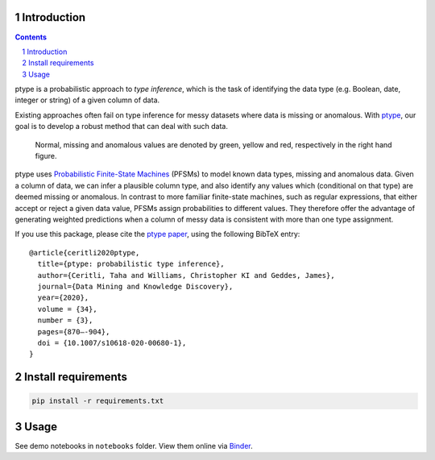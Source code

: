.. image:: https://github.com/alan-turing-institute/ptype/workflows/build-publish/badge.svg?branch=release
    :target: https://github.com/alan-turing-institute/ptype/actions?query=workflow%3Abuild-publish+branch%3Arelease
    :alt: build-publish on release

.. image:: https://github.com/alan-turing-institute/ptype/workflows/build/badge.svg?branch=develop
    :target: https://github.com/alan-turing-institute/ptype/actions?query=workflow%3Abuild+branch%3Adevelop
    :alt: build on develop

.. image:: https://badge.fury.io/py/ptype.svg
    :target: https://badge.fury.io/py/ptype
    :alt: PyPI version

.. image:: https://readthedocs.org/projects/ptype/badge/?version=stable
    :target: https://ptype.readthedocs.io/en/stable/
    :alt: Documentation status

.. image:: https://pepy.tech/badge/ptype
    :target: https://pepy.tech/project/ptype
    :alt: Downloads

.. image:: https://mybinder.org/badge_logo.svg
    :target: https://mybinder.org/v2/gh/alan-turing-institute/ptype/release?filepath=notebooks
    :alt: Binder

============
Introduction
============

.. sectnum::

.. contents::

ptype is a probabilistic approach to *type inference*, which is the task of identifying the data type (e.g. Boolean, date, integer or string) of a given column of data.

Existing approaches often fail on type inference for messy datasets where data is missing or anomalous. With ptype_, our goal is to develop a robust method that can deal with such data.

.. figure:: https://raw.githubusercontent.com/alan-turing-institute/ptype/release/notes/motivation.png
    :width: 400

    Normal, missing and anomalous values are denoted by green, yellow and red, respectively in the right hand figure.

.. _ptype: https://link.springer.com/content/pdf/10.1007/s10618-020-00680-1.pdf

ptype uses `Probabilistic Finite-State Machines`_ (PFSMs) to model known data types, missing and anomalous data. Given a column of data, we can infer a plausible column type, and also identify any values which (conditional on that type) are deemed missing or anomalous. In contrast to more familiar finite-state machines, such as regular expressions, that either accept or reject a given data value, PFSMs assign probabilities to different values. They therefore offer the advantage of generating weighted predictions when a column of messy data is consistent with more than one type assignment.

.. _`Probabilistic Finite-State Machines`: https://en.wikipedia.org/wiki/Probabilistic_automaton

If you use this package, please cite the `ptype paper`_, using the following BibTeX entry:

.. _`ptype paper`: http://doi.org/10.1007/s10618-020-00680-1

::

    @article{ceritli2020ptype,
      title={ptype: probabilistic type inference},
      author={Ceritli, Taha and Williams, Christopher KI and Geddes, James},
      journal={Data Mining and Knowledge Discovery},
      year={2020},
      volume = {34},
      number = {3},
      pages={870–-904},
      doi = {10.1007/s10618-020-00680-1},
    }

====================
Install requirements
====================

.. code:: bash

    pip install -r requirements.txt

=====
Usage
=====

See demo notebooks in ``notebooks`` folder. View them online via Binder_.

.. _Binder: https://mybinder.org/v2/gh/alan-turing-institute/ptype/release?filepath=notebooks
